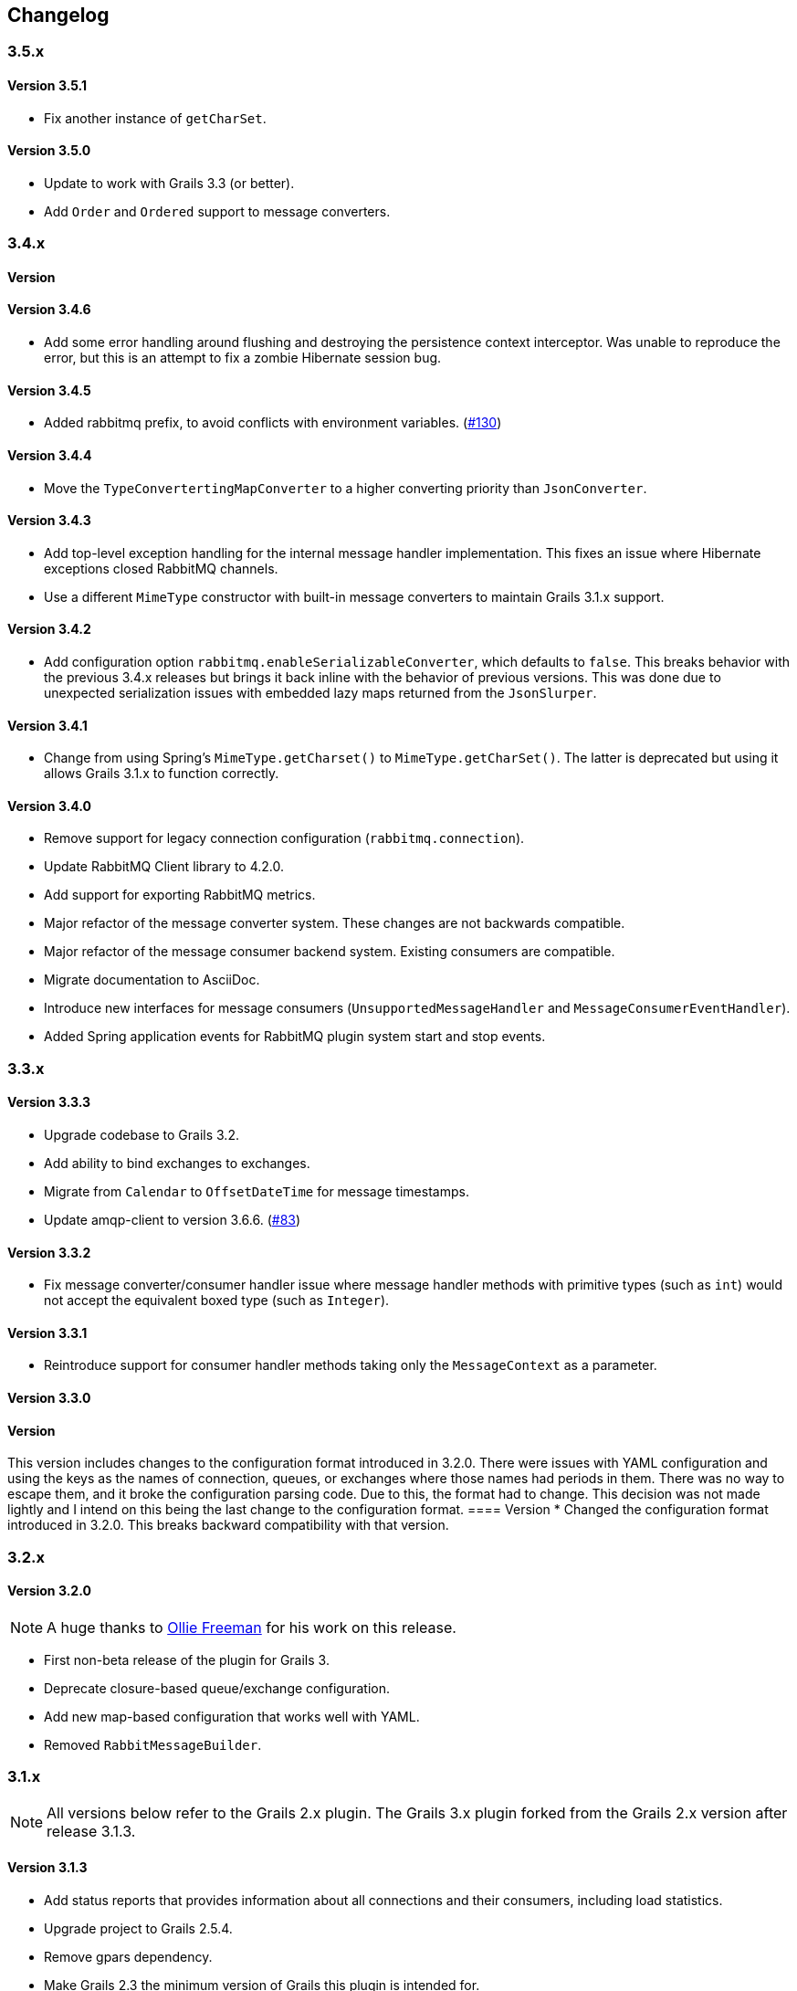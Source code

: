 == Changelog

=== 3.5.x

==== Version 3.5.1

* Fix another instance of `getCharSet`.

==== Version 3.5.0
* Update to work with Grails 3.3 (or better).
* Add `Order` and `Ordered` support to message converters.

=== 3.4.x

==== Version
==== Version 3.4.6
* Add some error handling around flushing and destroying the persistence context interceptor. Was unable
  to reproduce the error, but this is an attempt to fix a zombie Hibernate session bug.

==== Version 3.4.5
* Added rabbitmq prefix, to avoid conflicts with environment variables. (http://github.com/budjb/grails-rabbitmq-native/issues/130[#130])

==== Version 3.4.4
* Move the `TypeConvertertingMapConverter` to a higher converting priority than `JsonConverter`.

==== Version 3.4.3
* Add top-level exception handling for the internal message handler implementation. This fixes an issue
  where Hibernate exceptions closed RabbitMQ channels.
* Use a different `MimeType` constructor with built-in message converters to maintain Grails 3.1.x support.

==== Version 3.4.2
* Add configuration option `rabbitmq.enableSerializableConverter`, which defaults to `false`. This breaks behavior
  with the previous 3.4.x releases but brings it back inline with the behavior of previous versions. This was done
  due to unexpected serialization issues with embedded lazy maps returned from the `JsonSlurper`.

==== Version 3.4.1
* Change from using Spring's `MimeType.getCharset()` to `MimeType.getCharSet()`. The latter is deprecated but
  using it allows Grails 3.1.x to function correctly.

==== Version 3.4.0
* Remove support for legacy connection configuration (`rabbitmq.connection`).
* Update RabbitMQ Client library to 4.2.0.
* Add support for exporting RabbitMQ metrics.
* Major refactor of the message converter system. These changes are not backwards compatible.
* Major refactor of the message consumer backend system. Existing consumers are compatible.
* Migrate documentation to AsciiDoc.
* Introduce new interfaces for message consumers (`UnsupportedMessageHandler` and `MessageConsumerEventHandler`).
* Added Spring application events for RabbitMQ plugin system start and stop events.

=== 3.3.x

==== Version 3.3.3
* Upgrade codebase to Grails 3.2.
* Add ability to bind exchanges to exchanges.
* Migrate from `Calendar` to `OffsetDateTime` for message timestamps.
* Update amqp-client to version 3.6.6. (http://github.com/budjb/grails-rabbitmq-native/issues/83[#83])

==== Version 3.3.2
* Fix message converter/consumer handler issue where message handler methods with primitive types
  (such as `int`) would not accept the equivalent boxed type (such as `Integer`).

==== Version 3.3.1
* Reintroduce support for consumer handler methods taking only the `MessageContext` as a parameter.

==== Version 3.3.0
[WARNING]
==== Version
This version includes changes to the configuration format introduced in 3.2.0. There were issues with YAML configuration
and using the keys as the names of connection, queues, or exchanges where those names had periods in them. There was
no way to escape them, and it broke the configuration parsing code. Due to this, the format had to change. This
decision was not made lightly and I intend on this being the last change to the configuration format.
==== Version
* Changed the configuration format introduced in 3.2.0. This breaks backward compatibility with that version.

=== 3.2.x

==== Version 3.2.0
NOTE: A huge thanks to https://github.com/olliefreeman[Ollie Freeman] for his work on this release.

* First non-beta release of the plugin for Grails 3.
* Deprecate closure-based queue/exchange configuration.
* Add new map-based configuration that works well with YAML.
* Removed `RabbitMessageBuilder`.

=== 3.1.x

NOTE: All versions below refer to the Grails 2.x plugin. The Grails 3.x plugin forked from the Grails 2.x version after
release 3.1.3.

==== Version 3.1.3
* Add status reports that provides information about all connections and their consumers, including load statistics.
* Upgrade project to Grails 2.5.4.
* Remove gpars dependency.
* Make Grails 2.3 the minimum version of Grails this plugin is intended for.
* Fix consumer configuration from application config parsing issue (http://github.com/budjb/grails-rabbitmq-native/issues/73[#73]).
* Refactor message conversion for incoming messages so that conversion to a type only happens if an appropriate handler exists.

==== Version 3.1.2-beta
* Experimental upgrade to Grails 3.

==== Version 3.1.2
* Added graceful shutdown support. See `rabbitContext.shutdown()`.
* Added methods to check running state on most managers and contexts.
* Updated rabbitmq Java library to 3.5.4.
* Added the `gpars` plugin as a dependency.

==== Version 3.1.1
* Refactored the code to load a consumer's configuration from a static variable so that it works correctly when the
  consumer is annotated with `@Transactional`.
  (http://github.com/budjb/grails-rabbitmq-native/issues/55[#55])
* Add setter methods for the message TTL (`expiration`).
  (http://github.com/budjb/grails-rabbitmq-native/issues/56[#56])
* Fix bug where missing connection configuration values do not allow the use of default values.
* Remove checked exception from ConsumerManageImpl that does not exist in its interface.
  (http://github.com/budjb/grails-rabbitmq-native/issues/59[#59])

==== Version 3.1.0
* Update the RabbitMQ Client Java library to 3.5.0.
* Fix an issue that caused unclean shutdowns when redeploying an application using the plugin.
  (http://github.com/budjb/grails-rabbitmq-native/issues/54[#54])
* Added the ability to start and stop individual connections.
  (http://github.com/budjb/grails-rabbitmq-native/issues/49[#49])
* Added the ability to start and stop individual consumers.
  (http://github.com/budjb/grails-rabbitmq-native/issues/49[#49])
* Added the ability to start and stop consumers based on the connection they're tied to.
  (http://github.com/budjb/grails-rabbitmq-native/issues/49[#49])
* Moved consumer adapter storage from the connection context to the consumer manager.
* Handle `Throwable` types that were not being handled before in the consumer handling so that channels are not closed
  if one of the unhandled errors occurs.
  (http://github.com/budjb/grails-rabbitmq-native/issues/47[#47])
* Added travis-ci continuous integration for all commits to the plugin.

=== 3.0.x

==== Version 3.0.4
* Fix a null pointer exception when a consumer has no configuration.
* Add a unit test to test behavior when a consumer has no configuration.
* Add an integration test to test behavior when sending a message directly to a queue.

==== Version 3.0.3
* Introduced the `rabbitMessagePublisher` bean to replace the `RabbitMessageBuilder`.
* Deprecated the `RabbitMessageBuilder`.
* Massive refactor of the internals of the plugin.  See the upgrading page for more detailed information about what has
  changed.
* Added the ability to configure consumers centrally in the application's configuration file (thanks Erwan Arzur).
* Updated RabbitMQ library version to 3.4.3.

==== Version 3.0.2
* Internal release, see 3.0.3.

==== Version 3.0.1
* Internal release, see 3.0.3.

==== Version 3.0.0
* Internal Release, see 3.0.3.

=== 2.0.x

==== Version 2.0.10
* Fix bug with converters that prevented converters later in the processing list from executing if another convert is
  unable to marshall data from bytes.
* Add `enabled` flag to the configuration. If false, completely disables the plugin from starting.

==== Version 2.0.9
* Additional fix for memory leak associated with RPC calls and auto-recovering connections.

==== Version 2.0.8
* Fix bug introduced by rushing the previous fix. Mark consuming = true.

==== Version 2.0.7
* Add `basicCancel()` to `RabbitMessageBuilder` in an attempt to address a memory leak.
* Improve cleaning up of resources in RPC calls.

==== Version 2.0.6
* Updated copyright notices.
* Added GString message converter.
* Updated publishing guide docs to make RabbitMessageBuilder usage more clear (thanks marcDeSantis @GitHub).

==== Version 2.0.5
* Added heartbeat configuration for connections (thanks LuisMuniz @GitHub).
* Refactored Hibernate session support so that Hibernate is no longer a dependency of the plugin, and will now work
  with or without Hibernate present.

==== Version 2.0.4
* Added multi-server support to all aspects of the plugin.
* Added SSL support for connections.
* Added auto-reconnect support for dropped connections.
* Added logic to wrap a Hibernate session around calls to consumers.
* Updated the RabbitMQ library to version 3.3.0.
* Added logging for connection/channel reconnects and channel shutdowns.
* Changed format for connection configurations. The old style is still supported, but will likely be removed at some
  point.

=== 1.0.x

==== Version 1.0.3
* Modified the logic to check for the existence of callbacks in consumers.

==== Version 1.0.2
* Added a cached thread pool so the user does not need to account for the number of threads consumers require. Set the
  default to 0 so that this is the default.
* Added callbacks for messages: onReceive, onSuccess, onFailure, and onComplete.

==== Version 1.0.1
* Remove the maven group from the plugin definition class.

==== Version 1.0.0
* Version bump for general release.

=== 0.2.x

==== Version 0.2.1
* Fixed a bug with the message handler discovery method that caused generically-typed handlers to get called
  incorrectly.

==== Version 0.2.0
* Refactored queue/exchange configuration. It is now possible configure queue binding without having to also configure
  the exchange being bound to.
* Added the `match` property to queue configuration to support headers exchange binding.
  *This breaks backwards compatibility.*
* Renaming the `routingKey` property of the consumer configuration to `binding` to match queue configuration.
  *This breaks backwards compatibility.*

=== 0.1.x

==== Version 0.1.8
* Moved the trigger to start consumers on application launch to the bootstrap.

==== Version 0.1.7
* Added the `prefetchCount` option to the consumer configuration. Defaults to 1.
* Added the `threads` option to the connection configuration. Defaults to 5.

==== Version 0.1.6
* Fixed logic to determine if a consumer is valid.
* Added support for short-form handlers that only take a single parameter.

==== Version 0.1.5
* `body` parameter to the `RabbitMessageBuilder` is no longer required. It now defaults to an empty byte array.

==== Version 0.1.4
* Fix a class visibility issue in the artefact handlers for this plugin.

==== Version 0.1.3
* Touch up the consumer template.

==== Version 0.1.2
* Add the ability to create multiple consumers at the same time with the `create-consumer` script (thanks Aaron Brown!).
* Also create a unit test when creating consumers (thanks Michael Rice!).

==== Version 0.1.1
* Throw an exception if the connection configuration is missing on application start (thanks Michael Rice!).
* Add the `create-consumer` script (thanks Aaron Brown!).

==== Version 0.1
* Code complete/experimental release.
